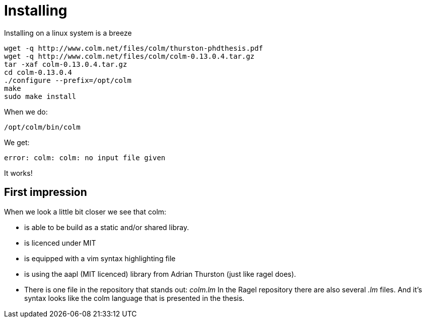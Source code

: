Installing
=========

Installing on a linux system is a breeze

[source,bash]
----
wget -q http://www.colm.net/files/colm/thurston-phdthesis.pdf
wget -q http://www.colm.net/files/colm/colm-0.13.0.4.tar.gz
tar -xaf colm-0.13.0.4.tar.gz
cd colm-0.13.0.4
./configure --prefix=/opt/colm
make
sudo make install
----

When we do:

----
/opt/colm/bin/colm
----

We get:

----
error: colm: colm: no input file given
----

It works!

== First impression

When we look a little bit closer we see that colm:

* is able to be build as a static and/or shared libray.
* is licenced under MIT
* is equipped with a vim syntax highlighting file
* is using the aapl (MIT licenced) library from Adrian Thurston (just like ragel does).
* There is one file in the repository that stands out: 'colm.lm'
  In the Ragel repository there are also several '.lm' files. And it's syntax looks like the colm language that is presented in the thesis.

